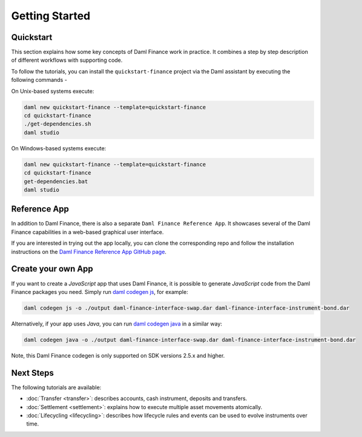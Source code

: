 .. Copyright (c) 2023 Digital Asset (Switzerland) GmbH and/or its affiliates. All rights reserved.
.. SPDX-License-Identifier: Apache-2.0

Getting Started
###############

Quickstart
**********

This section explains how some key concepts of Daml Finance work in practice. It combines a step by
step description of different workflows with supporting code.

To follow the tutorials, you can install the ``quickstart-finance`` project via the Daml assistant
by executing the following commands -

On Unix-based systems execute:

.. code-block:: shell

   daml new quickstart-finance --template=quickstart-finance
   cd quickstart-finance
   ./get-dependencies.sh
   daml studio

On Windows-based systems execute:

.. code-block:: shell

   daml new quickstart-finance --template=quickstart-finance
   cd quickstart-finance
   get-dependencies.bat
   daml studio

Reference App
*************

In addition to Daml Finance, there is also a separate ``Daml Finance Reference App``. It showcases
several of the Daml Finance capabilities in a web-based graphical user interface.

If you are interested in trying out the app locally, you can clone the
corresponding repo and follow the installation instructions on the
`Daml Finance Reference App GitHub page <https://github.com/digital-asset/daml-finance-app>`_.

Create your own App
*******************

If you want to create a *JavaScript* app that uses Daml Finance, it is possible to generate
*JavaScript* code from the Daml Finance packages you need. Simply run
`daml codegen js <https://docs.daml.com/app-dev/bindings-ts/daml2js.html>`_, for example:

.. code-block:: shell

   daml codegen js -o ./output daml-finance-interface-swap.dar daml-finance-interface-instrument-bond.dar

Alternatively, if your app uses *Java*, you can run
`daml codegen java <https://docs.daml.com/app-dev/bindings-java/index.html>`_ in a similar way:

.. code-block:: shell

   daml codegen java -o ./output daml-finance-interface-swap.dar daml-finance-interface-instrument-bond.dar

Note, this Daml Finance codegen is only supported on SDK versions 2.5.x and higher.

Next Steps
**********

The following tutorials are available:

* :doc:`Transfer <transfer>`: describes accounts, cash instrument, deposits and transfers.
* :doc:`Settlement <settlement>`: explains how to execute multiple asset movements atomically.
* :doc:`Lifecycling <lifecycling>`: describes how lifecycle rules and events can be used to evolve
  instruments over time.
